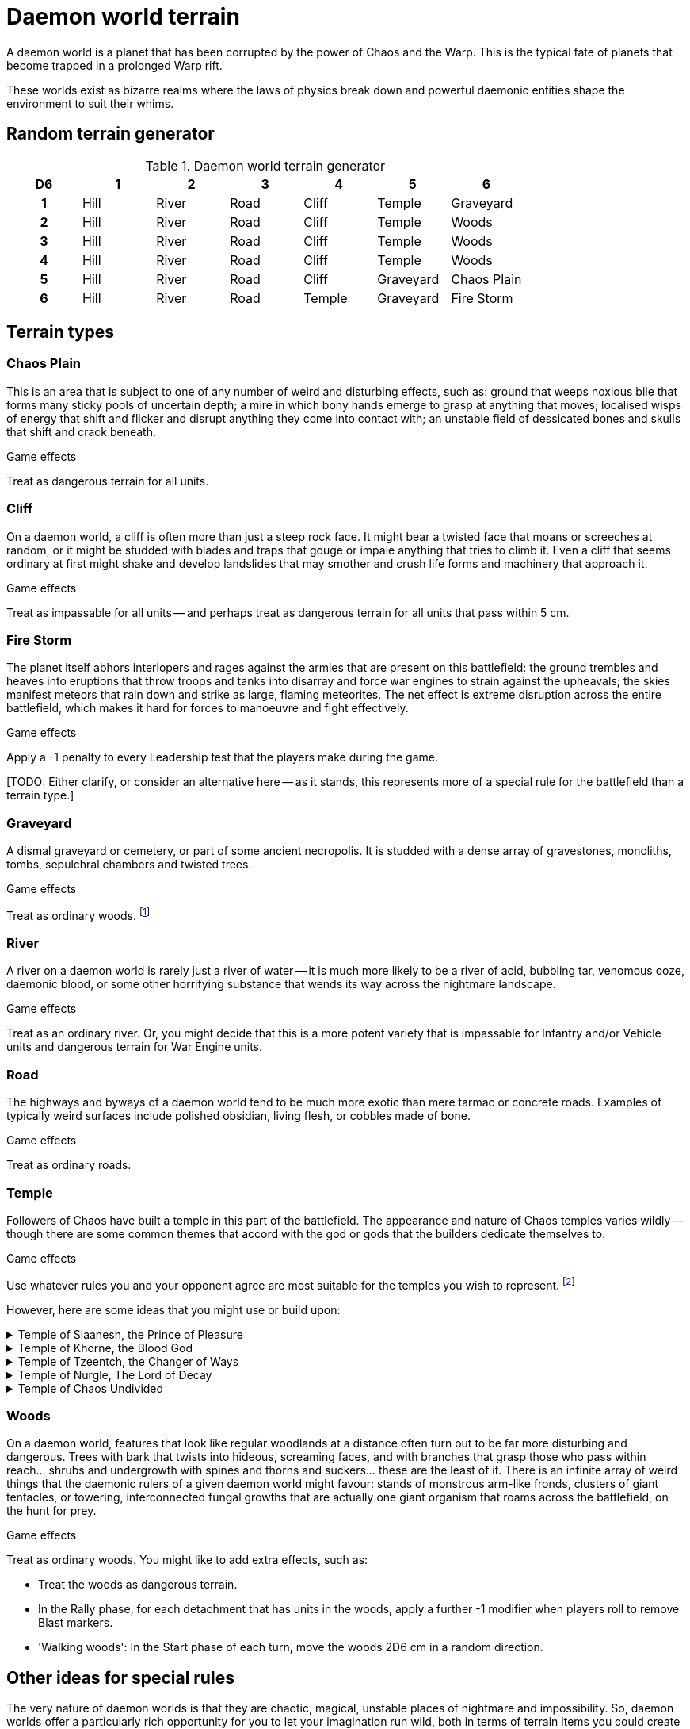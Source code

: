 = Daemon world terrain

A daemon world is a planet that has been corrupted by the power of Chaos and the Warp.
This is the typical fate of planets that become trapped in a prolonged Warp rift.

These worlds exist as bizarre realms where the laws of physics break down and powerful daemonic entities shape the environment to suit their whims.

== Random terrain generator

.Daemon world terrain generator
[cols="^1h,6*^", options="header"]
////
6 Hill
6 River
6 Road
5 Cliff
5 Temple
3 Graveyard
3 Wood
1 Chaos Plain
1 Fire Storm
////
|===
| D6 | 1    | 2     | 3    | 4      | 5         | 6         
| 1  | Hill | River | Road | Cliff  | Temple    | Graveyard
| 2  | Hill | River | Road | Cliff  | Temple    | Woods
| 3  | Hill | River | Road | Cliff  | Temple    | Woods
| 4  | Hill | River | Road | Cliff  | Temple    | Woods
| 5  | Hill | River | Road | Cliff  | Graveyard | Chaos Plain
| 6  | Hill | River | Road | Temple | Graveyard | Fire Storm
|===

== Terrain types

=== Chaos Plain

This is an area that is subject to one of any number of weird and disturbing effects, such as:
ground that weeps noxious bile that forms many sticky pools of uncertain depth;
a mire in which bony hands emerge to grasp at anything that moves;
localised wisps of energy that shift and flicker and disrupt anything they come into contact with;
an unstable field of dessicated bones and skulls that shift and crack beneath.

.Game effects
Treat as dangerous terrain for all units.

=== Cliff

On a daemon world, a cliff is often more than just a steep rock face.
It might bear a twisted face that moans or screeches at random, or it might be studded with blades and traps that gouge or impale anything that tries to climb it.
Even a cliff that seems ordinary at first might shake and develop landslides that may smother and crush life forms and machinery that approach it.

.Game effects
Treat as impassable for all units -- and perhaps treat as dangerous terrain for all units that pass within 5 cm.

=== Fire Storm

The planet itself abhors interlopers and rages against the armies that are present on this battlefield:
the ground trembles and heaves into eruptions that throw troops and tanks into disarray and force war engines to strain against the upheavals;
the skies manifest meteors that rain down and strike as large, flaming meteorites.
The net effect is extreme disruption across the entire battlefield, which makes it hard for forces to manoeuvre and fight effectively.

.Game effects
Apply a -1 penalty to every Leadership test that the players make during the game.

{blank}[TODO: Either clarify, or consider an alternative here -- as it stands, this represents more of a special rule for the battlefield than a terrain type.]

=== Graveyard

A dismal graveyard or cemetery, or part of some ancient necropolis.
It is studded with a dense array of gravestones, monoliths, tombs, sepulchral chambers and twisted trees.

.Game effects
Treat as ordinary woods.
footnote:[
Of course, woods are much taller than cemeteries, so keep that in mind for line of sight purposes -- unless your scenic item represents some towering necropolis built into a hill or rising as a huge, many-tiered construct, of course!
]

=== River

A river on a daemon world is rarely just a river of water -- it is much more likely to be a river of acid, bubbling tar, venomous ooze, daemonic blood, or some other horrifying substance that wends its way across the nightmare landscape.

.Game effects
Treat as an ordinary river.
Or, you might decide that this is a more potent variety that is impassable for Infantry and/or Vehicle units and dangerous terrain for War Engine units.

=== Road

The highways and byways of a daemon world tend to be much more exotic than mere tarmac or concrete roads.
Examples of typically weird surfaces include polished obsidian, living flesh, or cobbles made of bone.

.Game effects
Treat as ordinary roads.

=== Temple

Followers of Chaos have built a temple in this part of the battlefield.
The appearance and nature of Chaos temples varies wildly -- though there are some common themes that accord with the god or gods that the builders dedicate themselves to.

.Game effects
Use whatever rules you and your opponent agree are most suitable for the temples you wish to represent.
footnote:[{e40k-diff}
{e40k} doesn't offer any particular rules for temples, just a couple of thematic ideas.
We expand on these a little and offer some ideas for rules.
]

However, here are some ideas that you might use or build upon:

.Temple of Slaanesh, the Prince of Pleasure
[%collapsible]
====
An opulent palace, which offers release from mortal misery, but little protection against incoming attacks.
Treat as an ordinary building, except as follows:

* Infantry units within do not receive an Infantry Armour bonus (though they do count as 'in cover' on the Firepower table, as usual).
====

.Temple of Khorne, the Blood God
[%collapsible]
====
A fortress-like building, with strong, buttressed walls, heavy, foreboding gates, and armoured towers -- all festooned with spikes that bear the impaled heads of slain foes.
Treat as a fortification, with these extra effects:

* Treat all units within as though they have the {psychic-null} ability.
====

.Temple of Tzeentch, the Changer of Ways
[%collapsible]
====
A conduit for the power of the Warp, characterised by surreal architecture and a nightmare of ever-shifting geometries, colours and pulsating energies.
Treat as an ordinary building, with these extra effects:

* During the Shooting phase, each {psyker} unit within can make a single {macro-weapon} shot with a range of 30 cm.
(For simplicity, and to represent the overwhelming force of this attack, treat it just like a regular {macro-weapon} shot as part of the detachment's shooting -- not as a psychic attack that could be cancelled by an appropriate Fate card.)
====

.Temple of Nurgle, The Lord of Decay
[%collapsible]
====
A seething, festering structure, ripe with corruption and filled with the stench of decay -- will likely corrupt, corrode and rot any unit that lingers too long.
Treat as an ordinary building, with these extra effects:

* At the start of each turn, for each detachment that has any units within, roll a D6 -- on a 1, a random one of those units takes a hit.
====

.Temple of Chaos Undivided
[%collapsible]
====
An edifice that reflects the worship of all the Chaos Gods as a single pantheon, as emanations of the same universal force.
Treat as an ordinary building, with these extra effects:

* In the Rally phase, for any detachment that has units within, players may re-roll their roll to remove Blast markers.
====

=== Woods

On a daemon world, features that look like regular woodlands at a distance often turn out to be far more disturbing and dangerous.
Trees with bark that twists into hideous, screaming faces, and with branches that grasp those who pass within reach... shrubs and undergrowth with spines and thorns and suckers... these are the least of it.
There is an infinite array of weird things that the daemonic rulers of a given daemon world might favour: stands of monstrous arm-like fronds, clusters of giant tentacles, or towering, interconnected fungal growths that are actually one giant organism that roams across the battlefield, on the hunt for prey.

.Game effects
Treat as ordinary woods.
You might like to add extra effects, such as:

* Treat the woods as dangerous terrain.
* In the Rally phase, for each detachment that has units in the woods, apply a further -1 modifier when players roll to remove Blast markers.
* 'Walking woods': In the Start phase of each turn, move the woods 2D6 cm in a random direction.

== Other ideas for special rules

The very nature of daemon worlds is that they are chaotic, magical, unstable places of nightmare and impossibility.
So, daemon worlds offer a particularly rich opportunity for you to let your imagination run wild, both in terms of terrain items you could create and the game effects you might associate with them.

Here are some simple ideas, to get you started:

* Perhaps some terrain features can morph into various different forms throughout the battle, and each form has a different game effect.
To determine which form is active, you could randomise each turn, or each time a detachment enters the terrain.
* A given daemon world -- or region thereof -- might have particular effects that apply to the battlefield or armies as a whole.
These effects might represent themes that accord with the particular powers that hold sway here.
For example:
** In a region or world where Khorne is dominant, you might decide that psychic powers simply don't work.
So, perhaps the effects of the {psyker} rules do not apply, and players may not use any form of psychic effect that appears on Fate cards.
** In a region or world where Tzeentch is dominant, you might decide that {psyker} units can channel more psychic energy than usual.
So, perhaps psychic attacks on Fate cards have a stronger effect, or you grant players extra cards which they may use only for their psychic attack function.

.Related information
* xref:core:main-rules:roll-to-remove-blast-markers.adoc[]
